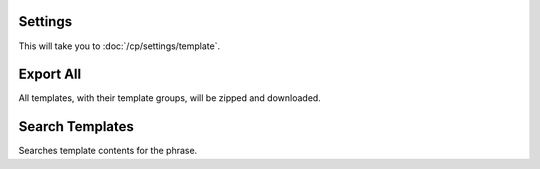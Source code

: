 .. # This source file is part of the open source project
   # ExpressionEngine User Guide (https://github.com/ExpressionEngine/ExpressionEngine-User-Guide)
   #
   # @link      https://expressionengine.com/
   # @copyright Copyright (c) 2003-2019, EllisLab Corp. (https://ellislab.com)
   # @license   https://expressionengine.com/license Licensed under Apache License, Version 2.0

Settings
~~~~~~~~

This will take you to :doc:`/cp/settings/template`.

Export All
~~~~~~~~~~

All templates, with their template groups, will be zipped and downloaded.

Search Templates
~~~~~~~~~~~~~~~~

Searches template contents for the phrase.
